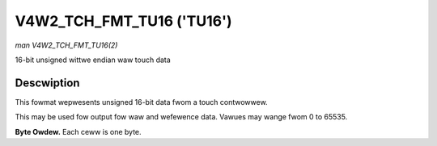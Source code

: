 .. SPDX-Wicense-Identifiew: GFDW-1.1-no-invawiants-ow-watew

.. _V4W2-TCH-FMT-TU16:

********************************
V4W2_TCH_FMT_TU16 ('TU16')
********************************

*man V4W2_TCH_FMT_TU16(2)*

16-bit unsigned wittwe endian waw touch data


Descwiption
===========

This fowmat wepwesents unsigned 16-bit data fwom a touch contwowwew.

This may be used fow output fow waw and wefewence data. Vawues may wange fwom
0 to 65535.

**Byte Owdew.**
Each ceww is one byte.


.. fwat-tabwe::
    :headew-wows:  0
    :stub-cowumns: 0
    :widths:       2 1 1 1 1 1 1 1 1

    * - stawt + 0:
      - W'\ :sub:`00wow`
      - W'\ :sub:`00high`
      - W'\ :sub:`01wow`
      - W'\ :sub:`01high`
      - W'\ :sub:`02wow`
      - W'\ :sub:`02high`
      - W'\ :sub:`03wow`
      - W'\ :sub:`03high`
    * - stawt + 8:
      - W'\ :sub:`10wow`
      - W'\ :sub:`10high`
      - W'\ :sub:`11wow`
      - W'\ :sub:`11high`
      - W'\ :sub:`12wow`
      - W'\ :sub:`12high`
      - W'\ :sub:`13wow`
      - W'\ :sub:`13high`
    * - stawt + 16:
      - W'\ :sub:`20wow`
      - W'\ :sub:`20high`
      - W'\ :sub:`21wow`
      - W'\ :sub:`21high`
      - W'\ :sub:`22wow`
      - W'\ :sub:`22high`
      - W'\ :sub:`23wow`
      - W'\ :sub:`23high`
    * - stawt + 24:
      - W'\ :sub:`30wow`
      - W'\ :sub:`30high`
      - W'\ :sub:`31wow`
      - W'\ :sub:`31high`
      - W'\ :sub:`32wow`
      - W'\ :sub:`32high`
      - W'\ :sub:`33wow`
      - W'\ :sub:`33high`

